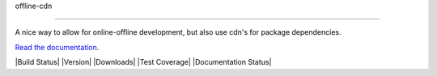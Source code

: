 offline-cdn

================



A nice way to allow for online-offline development, but also use cdn's for package dependencies.



`Read the documentation <http://django-offlinecdn.readthedocs.org/en/latest/>`__.



|Build Status| |Version| |Downloads| |Test Coverage| |Documentation Status|



.. |Build Status| image:: https://travis-ci.org/gabegaster/django-offlinecdn.svg?branch=master

   :target: https://travis-ci.org/gabegaster/django-offlinecdn

.. |Version| image:: https://pypip.in/v/django-offlinecdn/badge.png

   :target: https://warehouse.python.org/project/django-offlinecdn/

.. |Downloads| image:: https://pypip.in/d/django-offlinecdn/badge.png

   :target: https://warehouse.python.org/project/django-offlinecdn/

.. |Test Coverage| image:: https://coveralls.io/repos/gabegaster/django-offlinecdn/badge.png

   :target: https://coveralls.io/r/gabegaster/django-offlinecdn



.. |Documentation Status| image:: https://readthedocs.org/projects/django-offlinecdn/badge/?version=latest

   :target: https://readthedocs.org/projects/django-offlinecdn/?badge=latest


